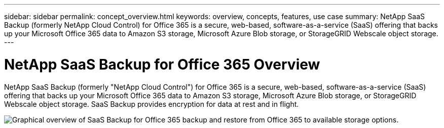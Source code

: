 ---
sidebar: sidebar
permalink: concept_overview.html
keywords: overview, concepts, features, use case
summary: NetApp SaaS Backup (formerly NetApp Cloud Control) for Office 365 is a secure, web-based, software-as-a-service (SaaS) offering that backs up your Microsoft Office 365 data to Amazon S3 storage, Microsoft Azure Blob storage, or StorageGRID Webscale object storage.
---

= NetApp SaaS Backup for Office 365 Overview
:toc: macro
:hardbreaks:
:nofooter:
:icons: font
:linkattrs:
:imagesdir: ./media/

NetApp SaaS Backup (formerly "NetApp Cloud Control") for Office 365 is a secure, web-based, software-as-a-service (SaaS) offering that backs up your Microsoft Office 365 data to Amazon S3 storage, Microsoft Azure Blob storage, or StorageGRID Webscale object storage. SaaS Backup provides encryption for data at rest and in flight.

image:workflow_overview.jpg[Graphical overview of SaaS Backup for Office 365 backup and restore from Office 365 to available storage options.]
